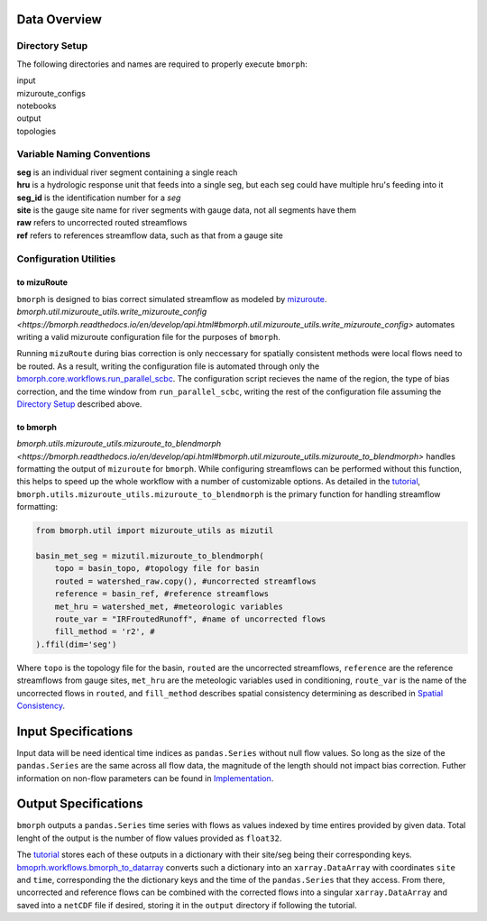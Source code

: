Data Overview
=============

Directory Setup
---------------

The following directories and names are required to properly execute ``bmorph``:

|    input
|    mizuroute_configs
|    notebooks
|    output
|    topologies
    
Variable Naming Conventions
---------------------------

|    **seg** is an individual river segment containing a single reach
|    **hru** is a hydrologic response unit that feeds into a single seg, 
    but each seg could have multiple hru's feeding into it
|    **seg_id** is the identification number for a `seg`
|    **site** is the gauge site name for river segments with gauge data, not all segments have them
|    **raw** refers to uncorrected routed streamflows
|    **ref** refers to references streamflow data, such as that from a gauge site


Configuration Utilities
-----------------------
 
to mizuRoute
^^^^^^^^^^^^

``bmorph`` is designed to bias correct simulated streamflow as modeled by `mizuroute <https://mizuroute.readthedocs.io/en/latest/>`_.  `bmorph.util.mizuroute_utils.write_mizuroute_config <https://bmorph.readthedocs.io/en/develop/api.html#bmorph.util.mizuroute_utils.write_mizuroute_config>` automates writing a valid mizuroute configuration file for the purposes of ``bmorph``. 

Running ``mizuRoute`` during bias correction is only neccessary for spatially consistent methods were local flows need to be routed. As a result, writing the configuration file is automated through only the `bmorph.core.workflows.run_parallel_scbc <https://bmorph.readthedocs.io/en/develop/api.html#bmorph.core.workflows.run_parallel_scbc>`_. The configuration script recieves the name of the region, the type of bias correction, and the time window from ``run_parallel_scbc``, writing the rest of the configuration file assuming the `Directory Setup <Directory Setup>`_ described above.


to bmorph
^^^^^^^^^

`bmorph.utils.mizuroute_utils.mizuroute_to_blendmorph <https://bmorph.readthedocs.io/en/develop/api.html#bmorph.util.mizuroute_utils.mizuroute_to_blendmorph>` handles formatting the output of ``mizuroute`` for ``bmorph``. While configuring streamflows can be performed without this function, this helps to speed up the whole workflow with a number of customizable options. As detailed in the `tutorial <bmorph_tutorial.rst>`_, ``bmorph.utils.mizuroute_utils.mizuroute_to_blendmorph`` is the primary function for handling streamflow formatting:

.. code:: ipython3
    
    from bmorph.util import mizuroute_utils as mizutil
    
    basin_met_seg = mizutil.mizuroute_to_blendmorph(
        topo = basin_topo, #topology file for basin
        routed = watershed_raw.copy(), #uncorrected streamflows
        reference = basin_ref, #reference streamflows
        met_hru = watershed_met, #meteorologic variables
        route_var = "IRFroutedRunoff", #name of uncorrected flows
        fill_method = 'r2', #
    ).ffil(dim='seg')
    
Where ``topo`` is the topology file for the basin, ``routed`` are the uncorrected streamflows, ``reference`` are the reference streamflows from gauge sites, ``met_hru`` are the meteologic variables used in conditioning, ``route_var`` is the name of the uncorrected flows in ``routed``, and ``fill_method`` describes spatial consistency determining as described in `Spatial Consistency <bias_correction.rst/Spatial Consistency: Reference Site Selection & CDF Blend Factor>`_.

Input Specifications
====================

Input data will be need identical time indices as ``pandas.Series`` without null flow values. So long as the size of the ``pandas.Series`` are the same across all flow data, the magnitude of the length should not impact bias correction. Futher information on non-flow parameters can be found in `Implementation <bias_corrections.rst/Implementation>`_.

Output Specifications
=====================

``bmorph`` outputs a ``pandas.Series`` time series with flows as values indexed by time entires provided by given data. Total lenght of the output is the number of flow values provided as ``float32``. 

The `tutorial <bmorph_tutorial.rst>`_ stores each of these outputs in a dictionary with their site/seg being their corresponding keys. `bmoprh.workflows.bmorph_to_datarray <https://bmorph.readthedocs.io/en/develop/api.html#bmorph.core.workflows.bmorph_to_dataarray>`_ converts such a dictionary into an ``xarray.DataArray`` with coordinates ``site`` and ``time``, corresponding the the dictionary keys and the time of the ``pandas.Series`` that they access. From there, uncorrected and reference flows can be combined with the corrected flows into a singular ``xarray.DataArray`` and saved into a ``netCDF`` file if desired, storing it in the ``output`` directory if following the tutorial.

